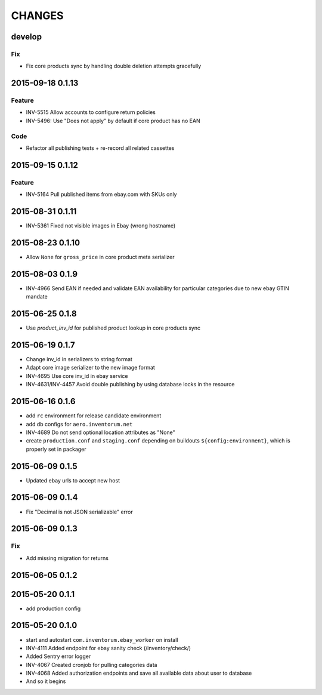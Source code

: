 =======
CHANGES
=======

develop
=======
Fix
...
- Fix core products sync by handling double deletion attempts gracefully


2015-09-18 0.1.13
=================
Feature
.......
- INV-5515 Allow accounts to configure return policies
- INV-5496: Use "Does not apply" by default if core product has no EAN

Code
....
- Refactor all publishing tests + re-record all related cassettes

2015-09-15 0.1.12
=================
Feature
.......
- INV-5164 Pull published items from ebay.com with SKUs only


2015-08-31 0.1.11
=================
- INV-5361 Fixed not visible images in Ebay (wrong hostname)

2015-08-23 0.1.10
=================
- Allow ``None`` for ``gross_price`` in core product meta serializer

2015-08-03 0.1.9
================
- INV-4966 Send EAN if needed and validate EAN availability for particular categories
  due to new ebay GTIN mandate

2015-06-25 0.1.8
================
- Use `product_inv_id` for published product lookup in core products sync

2015-06-19 0.1.7
================
- Change inv_id in serializers to string format
- Adapt core image serializer to the new image format
- INV-4695 Use core inv_id in ebay service
- INV-4631/INV-4457 Avoid double publishing by using database locks in the resource

2015-06-16 0.1.6
================
- add ``rc`` environment for release candidate environment
- add db configs for ``aero.inventorum.net``
- INV-4689 Do not send optional location attributes as "None"
- create ``production.conf`` and ``staging.conf`` depending on buildouts
  ``${config:environment}``, which is properly set in packager

2015-06-09 0.1.5
================
- Updated ebay urls to accept new host

2015-06-09 0.1.4
================
- Fix "Decimal is not JSON serializable" error

2015-06-09 0.1.3
================
Fix
...
- Add missing migration for returns

2015-06-05 0.1.2
================

2015-05-20 0.1.1
================
- add production config

2015-05-20 0.1.0
================
- start and autostart ``com.inventorum.ebay_worker`` on install
- INV-4111 Added endpoint for ebay sanity check (/inventory/check/)
- Added Sentry error logger
- INV-4067 Created cronjob for pulling categories data
- INV-4068 Added authorization endpoints and save all available data about user to database
- And so it begins

